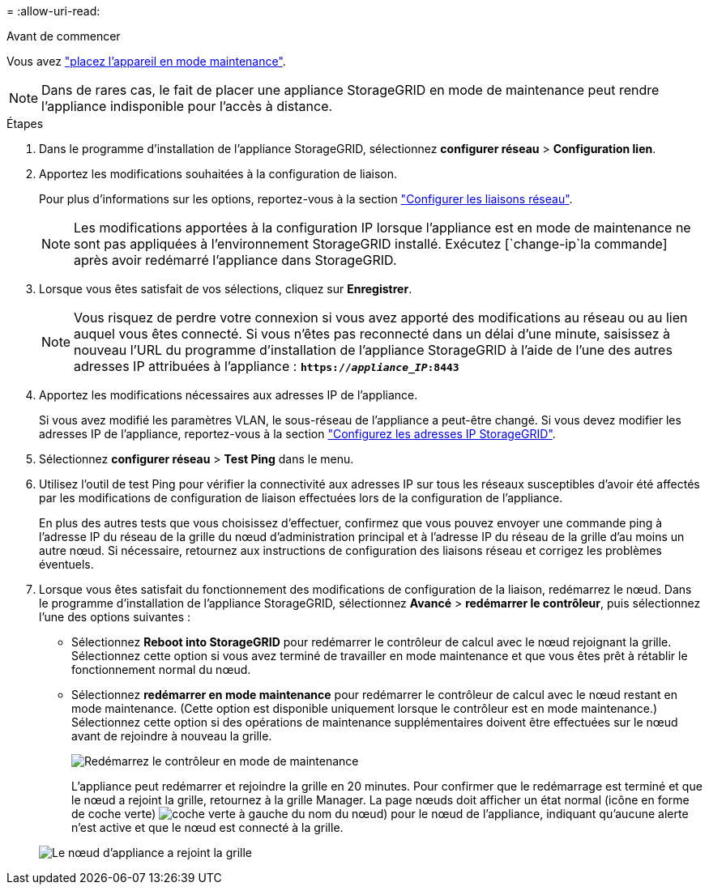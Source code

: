 = 
:allow-uri-read: 


.Avant de commencer
Vous avez link:../commonhardware/placing-appliance-into-maintenance-mode.html["placez l'appareil en mode maintenance"].


NOTE: Dans de rares cas, le fait de placer une appliance StorageGRID en mode de maintenance peut rendre l'appliance indisponible pour l'accès à distance.

.Étapes
. Dans le programme d'installation de l'appliance StorageGRID, sélectionnez *configurer réseau* > *Configuration lien*.
. Apportez les modifications souhaitées à la configuration de liaison.
+
Pour plus d'informations sur les options, reportez-vous à la section link:../installconfig/configuring-network-links.html["Configurer les liaisons réseau"].

+

NOTE: Les modifications apportées à la configuration IP lorsque l'appliance est en mode de maintenance ne sont pas appliquées à l'environnement StorageGRID installé. Exécutez [`change-ip`la commande] après avoir redémarré l'appliance dans StorageGRID.

. Lorsque vous êtes satisfait de vos sélections, cliquez sur *Enregistrer*.
+

NOTE: Vous risquez de perdre votre connexion si vous avez apporté des modifications au réseau ou au lien auquel vous êtes connecté. Si vous n'êtes pas reconnecté dans un délai d'une minute, saisissez à nouveau l'URL du programme d'installation de l'appliance StorageGRID à l'aide de l'une des autres adresses IP attribuées à l'appliance : `*https://_appliance_IP_:8443*`

. Apportez les modifications nécessaires aux adresses IP de l'appliance.
+
Si vous avez modifié les paramètres VLAN, le sous-réseau de l'appliance a peut-être changé. Si vous devez modifier les adresses IP de l'appliance, reportez-vous à la section link:../installconfig/setting-ip-configuration.html["Configurez les adresses IP StorageGRID"].

. Sélectionnez *configurer réseau* > *Test Ping* dans le menu.
. Utilisez l'outil de test Ping pour vérifier la connectivité aux adresses IP sur tous les réseaux susceptibles d'avoir été affectés par les modifications de configuration de liaison effectuées lors de la configuration de l'appliance.
+
En plus des autres tests que vous choisissez d'effectuer, confirmez que vous pouvez envoyer une commande ping à l'adresse IP du réseau de la grille du nœud d'administration principal et à l'adresse IP du réseau de la grille d'au moins un autre nœud. Si nécessaire, retournez aux instructions de configuration des liaisons réseau et corrigez les problèmes éventuels.

. Lorsque vous êtes satisfait du fonctionnement des modifications de configuration de la liaison, redémarrez le nœud. Dans le programme d'installation de l'appliance StorageGRID, sélectionnez *Avancé* > *redémarrer le contrôleur*, puis sélectionnez l'une des options suivantes :
+
** Sélectionnez *Reboot into StorageGRID* pour redémarrer le contrôleur de calcul avec le nœud rejoignant la grille. Sélectionnez cette option si vous avez terminé de travailler en mode maintenance et que vous êtes prêt à rétablir le fonctionnement normal du nœud.
** Sélectionnez *redémarrer en mode maintenance* pour redémarrer le contrôleur de calcul avec le nœud restant en mode maintenance. (Cette option est disponible uniquement lorsque le contrôleur est en mode maintenance.) Sélectionnez cette option si des opérations de maintenance supplémentaires doivent être effectuées sur le nœud avant de rejoindre à nouveau la grille.
+
image::../media/reboot_controller_from_maintenance_mode.png[Redémarrez le contrôleur en mode de maintenance]

+
L'appliance peut redémarrer et rejoindre la grille en 20 minutes. Pour confirmer que le redémarrage est terminé et que le nœud a rejoint la grille, retournez à la grille Manager. La page nœuds doit afficher un état normal (icône en forme de coche verte) image:../media/icon_alert_green_checkmark.png["coche verte"] à gauche du nom du nœud) pour le nœud de l'appliance, indiquant qu'aucune alerte n'est active et que le nœud est connecté à la grille.

+
image::../media/nodes_menu.png[Le nœud d'appliance a rejoint la grille]




